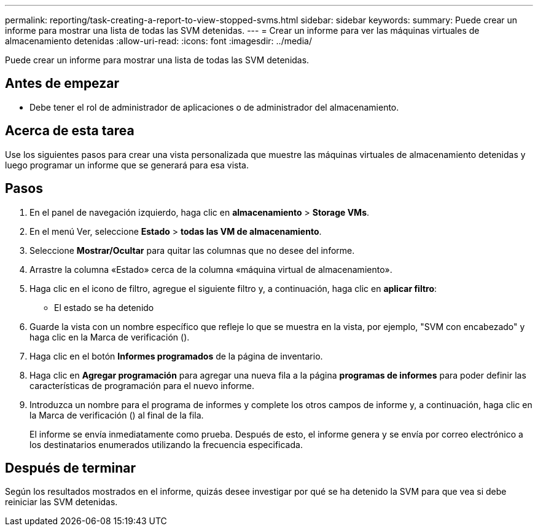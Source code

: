 ---
permalink: reporting/task-creating-a-report-to-view-stopped-svms.html 
sidebar: sidebar 
keywords:  
summary: Puede crear un informe para mostrar una lista de todas las SVM detenidas. 
---
= Crear un informe para ver las máquinas virtuales de almacenamiento detenidas
:allow-uri-read: 
:icons: font
:imagesdir: ../media/


[role="lead"]
Puede crear un informe para mostrar una lista de todas las SVM detenidas.



== Antes de empezar

* Debe tener el rol de administrador de aplicaciones o de administrador del almacenamiento.




== Acerca de esta tarea

Use los siguientes pasos para crear una vista personalizada que muestre las máquinas virtuales de almacenamiento detenidas y luego programar un informe que se generará para esa vista.



== Pasos

. En el panel de navegación izquierdo, haga clic en *almacenamiento* > *Storage VMs*.
. En el menú Ver, seleccione *Estado* > *todas las VM de almacenamiento*.
. Seleccione *Mostrar/Ocultar* para quitar las columnas que no desee del informe.
. Arrastre la columna «Estado» cerca de la columna «máquina virtual de almacenamiento».
. Haga clic en el icono de filtro, agregue el siguiente filtro y, a continuación, haga clic en *aplicar filtro*:
+
** El estado se ha detenido


. Guarde la vista con un nombre específico que refleje lo que se muestra en la vista, por ejemplo, "SVM con encabezado" y haga clic en la Marca de verificación (image:../media/blue-check.gif[""]).
. Haga clic en el botón *Informes programados* de la página de inventario.
. Haga clic en *Agregar programación* para agregar una nueva fila a la página *programas de informes* para poder definir las características de programación para el nuevo informe.
. Introduzca un nombre para el programa de informes y complete los otros campos de informe y, a continuación, haga clic en la Marca de verificación (image:../media/blue-check.gif[""]) al final de la fila.
+
El informe se envía inmediatamente como prueba. Después de esto, el informe genera y se envía por correo electrónico a los destinatarios enumerados utilizando la frecuencia especificada.





== Después de terminar

Según los resultados mostrados en el informe, quizás desee investigar por qué se ha detenido la SVM para que vea si debe reiniciar las SVM detenidas.

